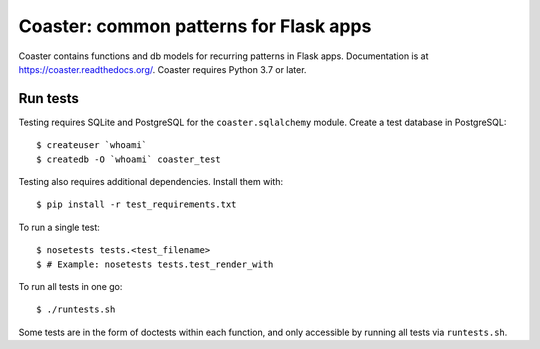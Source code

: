 Coaster: common patterns for Flask apps
=======================================

|docs| |travis| |coveralls| |deepsource|

Coaster contains functions and db models for recurring patterns in Flask
apps. Documentation is at https://coaster.readthedocs.org/. Coaster requires
Python 3.7 or later.


Run tests
---------

Testing requires SQLite and PostgreSQL for the ``coaster.sqlalchemy`` module.
Create a test database in PostgreSQL::

    $ createuser `whoami`
    $ createdb -O `whoami` coaster_test

Testing also requires additional dependencies. Install them with::

    $ pip install -r test_requirements.txt

To run a single test::

    $ nosetests tests.<test_filename>
    $ # Example: nosetests tests.test_render_with

To run all tests in one go::

    $ ./runtests.sh

Some tests are in the form of doctests within each function, and only
accessible by running all tests via ``runtests.sh``.


.. |docs| image:: https://readthedocs.org/projects/coaster/badge/?version=latest
    :target: http://coaster.readthedocs.io/en/latest/?badge=latest
    :alt: Documentation status

.. |travis| image:: https://secure.travis-ci.org/hasgeek/coaster.svg?branch=master
    :target: https://travis-ci.org/hasgeek/coaster
    :alt: Build status

.. |coveralls| image:: https://coveralls.io/repos/hasgeek/coaster/badge.svg
    :target: https://coveralls.io/r/hasgeek/coaster
    :alt: Coverage status

.. |deepsource| image:: https://static.deepsource.io/deepsource-badge-light-mini.svg
    :target: https://deepsource.io/gh/hasgeek/coaster
    :alt: DeepSource Enabled
